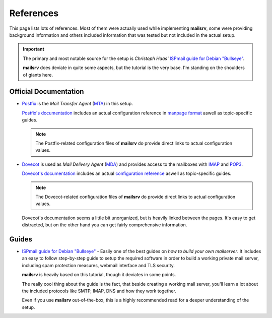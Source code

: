 ##########
References
##########

This page lists lots of references. Most of them were actually used while
implementing **mailsrv**, some were providing background information and others
included information that was tested but not included in the actual setup.

.. important::
   The primary and most notable source for the setup is *Christoph Haas'*
   `ISPmail guide for Debian "Bullseye" <https://workaround.org/bullseye/>`_.

   **mailsrv** does deviate in quite some aspects, but the tutorial is the very
   base. I'm standing on the shoulders of giants here.


**********************
Official Documentation
**********************

- `Postfix <https://www.postfix.org/>`_ is the *Mail Transfer Agent*
  (`MTA <https://en.wikipedia.org/wiki/Message_transfer_agent>`_) in this setup.

  `Postfix's documentation <https://www.postfix.org/documentation.html>`_
  includes an actual configuration reference in
  `manpage format <https://www.postfix.org/postconf.5.html>`_ aswell as
  topic-specific guides.

  .. note::
     The Postfix-related configuration files of **mailsrv** do provide direct
     links to actual configuration values.

- `Dovecot <https://www.dovecot.org/>`_ is used as *Mail Delivery Agent*
  (`MDA <https://en.wikipedia.org/wiki/Message_delivery_agent>`_) and provides
  access to the mailboxes with
  `IMAP <https://en.wikipedia.org/wiki/Internet_Message_Access_Protocol>`_ and
  `POP3 <https://en.wikipedia.org/wiki/Post_Office_Protocol>`_.

  `Dovecot's documentation <https://doc.dovecot.org/>`_ includes an actual
  `configuration reference <https://doc.dovecot.org/settings/core/>`_ aswell as
  topic-specific guides.

  .. note::
     The Dovecot-related configuration files of **mailsrv** do provide direct
     links to actual configuration values.

  Dovecot's documentation seems a little bit unorganized, but is heavily linked
  between the pages. It's easy to get distracted, but on the other hand you can
  get fairly comprehensive information.


******
Guides
******

- `ISPmail guide for Debian "Bullseye" <https://workaround.org/bullseye/>`_ -
  Easily one of the best guides on *how to build your own mailserver*. It
  includes an easy to follow step-by-step guide to setup the required software
  in order to build a working private mail server, including spam protection
  measures, webmail interface and TLS security.

  **mailsrv** is heavily based on this tutorial, though it deviates in some
  points.

  The really cool thing about the guide is the fact, that beside creating a
  working mail server, you'll learn a lot about the included protocols like
  SMTP, IMAP, DNS and how they work together.

  Even if you use **mailsrv** out-of-the-box, this is a highly recommended read
  for a deeper understanding of the setup.
